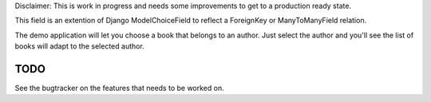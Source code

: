 
Disclaimer: This is work in progress and needs some improvements to get to
a production ready state.


This field is an extention of Django ModelChoiceField to reflect a
ForeignKey or ManyToManyField relation.

The demo application will let you choose a book that belongs to an author.
Just select the author and you'll see the list of books will adapt to the
selected author.


TODO
====

See the bugtracker on the features that needs to be worked on.
